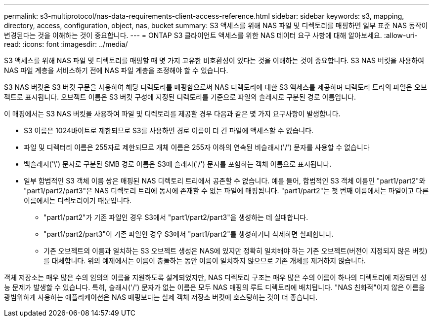 ---
permalink: s3-multiprotocol/nas-data-requirements-client-access-reference.html 
sidebar: sidebar 
keywords: s3, mapping, directory, access, configuration, object, nas, bucket 
summary: S3 액세스를 위해 NAS 파일 및 디렉토리를 매핑하면 일부 표준 NAS 동작이 변경된다는 것을 이해하는 것이 중요합니다. 
---
= ONTAP S3 클라이언트 액세스를 위한 NAS 데이터 요구 사항에 대해 알아보세요.
:allow-uri-read: 
:icons: font
:imagesdir: ../media/


[role="lead"]
S3 액세스를 위해 NAS 파일 및 디렉토리를 매핑할 때 몇 가지 고유한 비호환성이 있다는 것을 이해하는 것이 중요합니다. S3 NAS 버킷을 사용하여 NAS 파일 계층을 서비스하기 전에 NAS 파일 계층을 조정해야 할 수 있습니다.

S3 NAS 버킷은 S3 버킷 구문을 사용하여 해당 디렉토리를 매핑함으로써 NAS 디렉토리에 대한 S3 액세스를 제공하며 디렉토리 트리의 파일은 오브젝트로 표시됩니다. 오브젝트 이름은 S3 버킷 구성에 지정된 디렉토리를 기준으로 파일의 슬래시로 구분된 경로 이름입니다.

이 매핑에서는 S3 NAS 버킷을 사용하여 파일 및 디렉토리를 제공할 경우 다음과 같은 몇 가지 요구사항이 발생합니다.

* S3 이름은 1024바이트로 제한되므로 S3를 사용하면 경로 이름이 더 긴 파일에 액세스할 수 없습니다.
* 파일 및 디렉터리 이름은 255자로 제한되므로 개체 이름은 255자 이하의 연속된 비슬래시('/') 문자를 사용할 수 없습니다
* 백슬래시('\') 문자로 구분된 SMB 경로 이름은 S3에 슬래시('/') 문자를 포함하는 객체 이름으로 표시됩니다.
* 일부 합법적인 S3 객체 이름 쌍은 매핑된 NAS 디렉토리 트리에서 공존할 수 없습니다. 예를 들어, 합법적인 S3 객체 이름인 "part1/part2"와 "part1/part2/part3"은 NAS 디렉토리 트리에 동시에 존재할 수 없는 파일에 매핑됩니다. "part1/part2"는 첫 번째 이름에서는 파일이고 다른 이름에서는 디렉토리이기 때문입니다.
+
** "part1/part2"가 기존 파일인 경우 S3에서 "part1/part2/part3"을 생성하는 데 실패합니다.
** "part1/part2/part3"이 기존 파일인 경우 S3에서 "part1/part2"를 생성하거나 삭제하면 실패합니다.
** 기존 오브젝트의 이름과 일치하는 S3 오브젝트 생성은 NAS에 있지만 정확히 일치해야 하는 기존 오브젝트(버전이 지정되지 않은 버킷)를 대체합니다. 위의 예제에서는 이름이 충돌하는 동안 이름이 일치하지 않으므로 기존 개체를 제거하지 않습니다.




객체 저장소는 매우 많은 수의 임의의 이름을 지원하도록 설계되었지만, NAS 디렉토리 구조는 매우 많은 수의 이름이 하나의 디렉토리에 저장되면 성능 문제가 발생할 수 있습니다. 특히, 슬래시('/') 문자가 없는 이름은 모두 NAS 매핑의 루트 디렉토리에 배치됩니다. "NAS 친화적"이지 않은 이름을 광범위하게 사용하는 애플리케이션은 NAS 매핑보다는 실제 객체 저장소 버킷에 호스팅하는 것이 더 좋습니다.

